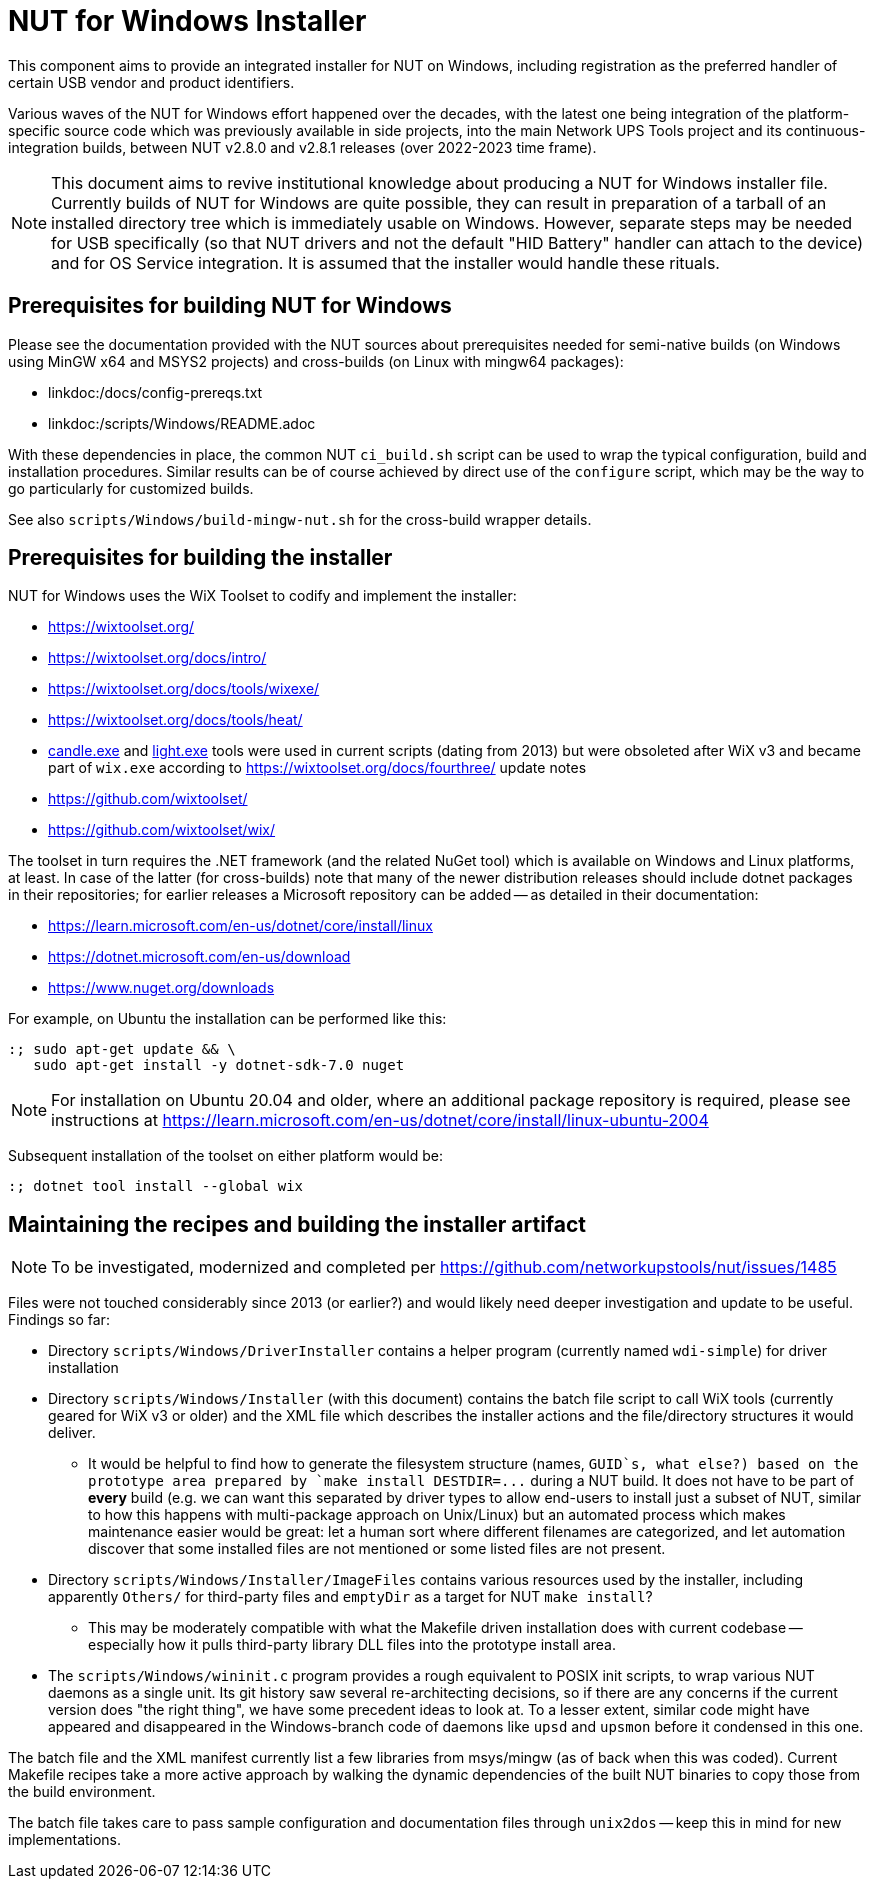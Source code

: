 NUT for Windows Installer
=========================

This component aims to provide an integrated installer for NUT on Windows,
including registration as the preferred handler of certain USB vendor and
product identifiers.

Various waves of the NUT for Windows effort happened over the decades, with
the latest one being integration of the platform-specific source code which
was previously available in side projects, into the main Network UPS Tools
project and its continuous-integration builds, between NUT v2.8.0 and v2.8.1
releases (over 2022-2023 time frame).

NOTE: This document aims to revive institutional knowledge about producing
a NUT for Windows installer file. Currently builds of NUT for Windows are
quite possible, they can result in preparation of a tarball of an installed
directory tree which is immediately usable on Windows. However, separate
steps may be needed for USB specifically (so that NUT drivers and not the
default "HID Battery" handler can attach to the device) and for OS Service
integration. It is assumed that the installer would handle these rituals.

Prerequisites for building NUT for Windows
------------------------------------------

Please see the documentation provided with the NUT sources about prerequisites
needed for semi-native builds (on Windows using MinGW x64 and MSYS2 projects)
and cross-builds (on Linux with mingw64 packages):

* linkdoc:/docs/config-prereqs.txt
* linkdoc:/scripts/Windows/README.adoc

With these dependencies in place, the common NUT `ci_build.sh` script can be
used to wrap the typical configuration, build and installation procedures.
Similar results can be of course achieved by direct use of the `configure`
script, which may be the way to go particularly for customized builds.

See also `scripts/Windows/build-mingw-nut.sh` for the cross-build wrapper
details.

Prerequisites for building the installer
----------------------------------------

NUT for Windows uses the WiX Toolset to codify and implement the installer:

* https://wixtoolset.org/
* https://wixtoolset.org/docs/intro/
* https://wixtoolset.org/docs/tools/wixexe/
* https://wixtoolset.org/docs/tools/heat/
* link:https://wixtoolset.org/docs/v3/overview/candle/[candle.exe] and
  link:https://wixtoolset.org/docs/v3/overview/light/[light.exe] tools
  were used in current scripts (dating from 2013) but were obsoleted
  after WiX v3 and became part of `wix.exe` according to
  https://wixtoolset.org/docs/fourthree/ update notes
* https://github.com/wixtoolset/
* https://github.com/wixtoolset/wix/

The toolset in turn requires the .NET framework (and the related NuGet tool)
which is available on Windows and Linux platforms, at least. In case of the
latter (for cross-builds) note that many of the newer distribution releases
should include dotnet packages in their repositories; for earlier releases
a Microsoft repository can be added -- as detailed in their documentation:

* https://learn.microsoft.com/en-us/dotnet/core/install/linux
* https://dotnet.microsoft.com/en-us/download
* https://www.nuget.org/downloads

For example, on Ubuntu the installation can be performed like this:
----
:; sudo apt-get update && \
   sudo apt-get install -y dotnet-sdk-7.0 nuget
----

NOTE: For installation on Ubuntu 20.04 and older, where an additional
package repository is required, please see instructions at
https://learn.microsoft.com/en-us/dotnet/core/install/linux-ubuntu-2004

Subsequent installation of the toolset on either platform would be:
----
:; dotnet tool install --global wix
----

Maintaining the recipes and building the installer artifact
-----------------------------------------------------------

NOTE: To be investigated, modernized and completed per
https://github.com/networkupstools/nut/issues/1485

Files were not touched considerably since 2013 (or earlier?) and would
likely need deeper investigation and update to be useful. Findings so far:

- Directory `scripts/Windows/DriverInstaller` contains a helper
  program (currently named `wdi-simple`) for driver installation

- Directory `scripts/Windows/Installer` (with this document) contains
  the batch file script to call WiX tools (currently geared for WiX v3
  or older) and the XML file which describes the installer actions and
  the file/directory structures it would deliver.
  * It would be helpful to find how to generate the filesystem structure
    (names, `GUID`s, what else?) based on the prototype area prepared by
    `make install DESTDIR=...` during a NUT build. It does not have to
    be part of *every* build (e.g. we can want this separated by driver
    types to allow end-users to install just a subset of NUT, similar
    to how this happens with multi-package approach on Unix/Linux) but
    an automated process which makes maintenance easier would be great:
    let a human sort where different filenames are categorized, and let
    automation discover that some installed files are not mentioned or
    some listed files are not present.

- Directory `scripts/Windows/Installer/ImageFiles` contains various
  resources used by the installer, including apparently `Others/` for
  third-party files and `emptyDir` as a target for NUT `make install`?
  * This may be moderately compatible with what the Makefile driven
    installation does with current codebase -- especially how it pulls
    third-party library DLL files into the prototype install area.

- The `scripts/Windows/wininit.c` program provides a rough equivalent
  to POSIX init scripts, to wrap various NUT daemons as a single unit.
  Its git history saw several re-architecting decisions, so if there
  are any concerns if the current version does "the right thing", we
  have some precedent ideas to look at. To a lesser extent, similar
  code might have appeared and disappeared in the Windows-branch code
  of daemons like `upsd` and `upsmon` before it condensed in this one.

The batch file and the XML manifest currently list a few libraries from
msys/mingw (as of back when this was coded). Current Makefile recipes
take a more active approach by walking the dynamic dependencies of the
built NUT binaries to copy those from the build environment.

The batch file takes care to pass sample configuration and documentation
files through `unix2dos` -- keep this in mind for new implementations.
